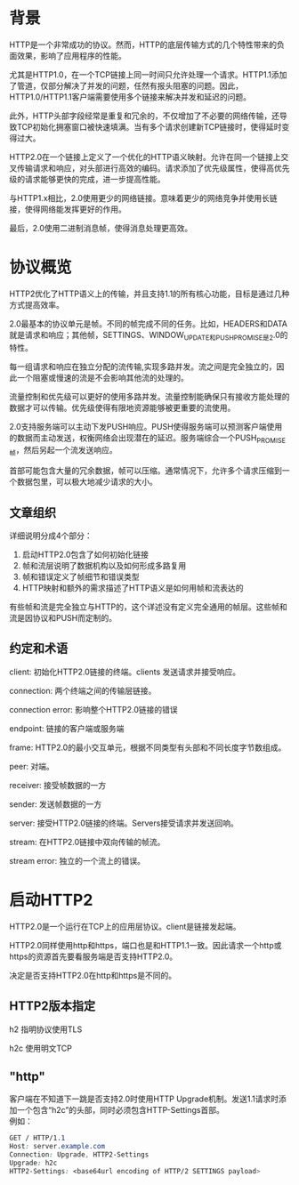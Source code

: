 #+OPTIONS: \n:t
* 背景
HTTP是一个非常成功的协议。然而，HTTP的底层传输方式的几个特性带来的负面效果，影响了应用程序的性能。

尤其是HTTP1.0，在一个TCP链接上同一时间只允许处理一个请求。HTTP1.1添加了管道，仅部分解决了并发的问题，任然有报头阻塞的问题。因此，HTTP1.0/HTTP1.1客户端需要使用多个链接来解决并发和延迟的问题。

此外，HTTP头部字段经常是重复和冗余的，不仅增加了不必要的网络传输，还导致TCP初始化拥塞窗口被快速填满。当有多个请求创建新TCP链接时，使得延时变得过大。

HTTP2.0在一个链接上定义了一个优化的HTTP语义映射。允许在同一个链接上交叉传输请求和响应，对头部进行高效的编码。请求添加了优先级属性，使得高优先级的请求能够更快的完成，进一步提高性能。

与HTTP1.x相比，2.0使用更少的网络链接。意味着更少的网络竞争并使用长链接，使得网络能发挥更好的作用。

最后，2.0使用二进制消息帧，使得消息处理更高效。
* 协议概览
HTTP2优化了HTTP语义上的传输，并且支持1.1的所有核心功能，目标是通过几种方式提高效率。

2.0最基本的协议单元是帧。不同的帧完成不同的任务。比如，HEADERS和DATA就是请求和响应；其他帧，SETTINGS、WINDOW_UPDATE和PUSH_PROMISE是2.0的特性。

每一组请求和响应在独立分配的流传输,实现多路并发。流之间是完全独立的，因此一个阻塞或慢速的流是不会影响其他流的处理的。

流量控制和优先级可以更好的使用多路并发。流量控制能确保只有接收方能处理的数据才可以传输。优先级使得有限地资源能够被更重要的流使用。

2.0支持服务端可以主动下发PUSH响应。PUSH使得服务端可以预测客户端使用的数据而主动发送，权衡网络会出现潜在的延迟。服务端综合一个PUSH_PROMISE帧，然后另起一个流发送响应。

首部可能包含大量的冗余数据，帧可以压缩。通常情况下，允许多个请求压缩到一个数据包里，可以极大地减少请求的大小。
** 文章组织
详细说明分成4个部分：
1. 启动HTTP2.0包含了如何初始化链接
2. 帧和流层说明了数据机构以及如何形成多路复用
3. 帧和错误定义了帧细节和错误类型
4. HTTP映射和额外的需求描述了HTTP语义是如何用帧和流表达的
有些帧和流是完全独立与HTTP的，这个详述没有定义完全通用的帧层。这些帧和流是因协议和PUSH而定制的。
** 约定和术语
client: 初始化HTTP2.0链接的终端。clients 发送请求并接受响应。

connection: 两个终端之间的传输层链接。

connection error: 影响整个HTTP2.0链接的错误

endpoint: 链接的客户端或服务端

frame: HTTP2.0的最小交互单元，根据不同类型有头部和不同长度字节数组成。

peer: 对端。

receiver: 接受帧数据的一方

sender: 发送帧数据的一方

server: 接受HTTP2.0链接的终端。Servers接受请求并发送回响。

stream: 在HTTP2.0链接中双向传输的帧流。

stream error: 独立的一个流上的错误。
* 启动HTTP2
HTTP2.0是一个运行在TCP上的应用层协议。client是链接发起端。

HTTP2.0同样使用http和https，端口也是和HTTP1.1一致。因此请求一个http或https的资源首先要看服务端是否支持HTTP2.0。

决定是否支持HTTP2.0在http和https是不同的。
** HTTP2版本指定
h2 指明协议使用TLS

h2c 使用明文TCP
** "http"
客户端在不知道下一跳是否支持2.0时使用HTTP Upgrade机制。发送1.1请求时添加一个包含“h2c”的头部，同时必须包含HTTP-Settings首部。
例如：
#+BEGIN_SRC css
GET / HTTP/1.1
Host: server.example.com
Connection: Upgrade, HTTP2-Settings
Upgrade: h2c
HTTP2-Settings: <base64url encoding of HTTP/2 SETTINGS payload>
#+END_SRC


